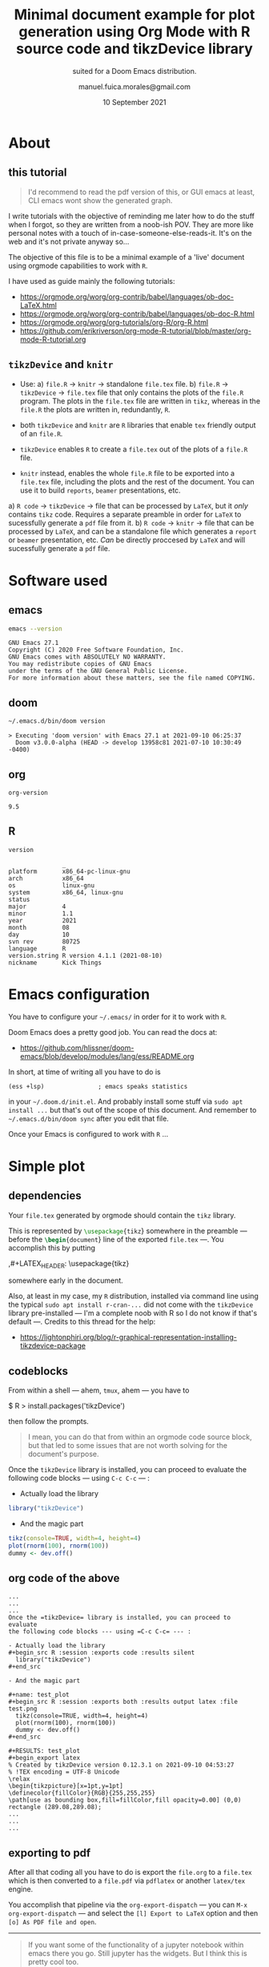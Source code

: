 :PROPERTIES:
:ID:       bdc67040-7646-45b0-adca-db9c55340c02
:END:
# #+TITLE: Org Mode R Minimal Document using tikzDevice
#+TITLE: Minimal document example for plot generation using Org Mode with R source code and tikzDevice library
#+SUBTITLE: suited for a Doom Emacs distribution.
#+DATE: 10 September 2021
#+AUTHOR: manuel.fuica.morales@gmail.com
#+OPTIONS: toc:2
#+LATEX_HEADER: \usepackage{tikz}

* TOC :TOC_2:noexport:
- [[#about][About]]
  - [[#this-tutorial][this tutorial]]
  - [[#tikzdevice-and-knitr][=tikzDevice= and =knitr=]]
- [[#software-used][Software used]]
  - [[#emacs][emacs]]
  - [[#doom][doom]]
  - [[#org][org]]
  - [[#r][R]]
- [[#emacs-configuration][Emacs configuration]]
- [[#simple-plot][Simple plot]]
  - [[#dependencies][dependencies]]
  - [[#codeblocks][codeblocks]]
  - [[#org-code-of-the-above][org code of the above]]
  - [[#exporting-to-pdf][exporting to pdf]]

* About
** this tutorial

#+begin_quote
I'd recommend to read the pdf version of this, or GUI emacs at least,
CLI emacs wont show the generated graph.
#+end_quote

I write tutorials with the objective of reminding me later how to do the
stuff when I forgot, so they are written from a noob-ish POV. They are
more like personal notes with a touch of in-case-someone-else-reads-it. It's
on the web and it's not private anyway so...

The objective of this file is to be a minimal example of a 'live'
document using orgmode capabilities to work with =R=.

I have used as guide mainly the following tutorials:
- https://orgmode.org/worg/org-contrib/babel/languages/ob-doc-LaTeX.html
- https://orgmode.org/worg/org-contrib/babel/languages/ob-doc-R.html
- https://orgmode.org/worg/org-tutorials/org-R/org-R.html
- https://github.com/erikriverson/org-mode-R-tutorial/blob/master/org-mode-R-tutorial.org

** =tikzDevice= and =knitr=
- Use:
  a) =file.R= -> =knitr= -> standalone =file.tex= file.
  b) =file.R= -> =tikzDevice= -> =file.tex= file that only contains the
     plots of the =file.R= program. The plots in the =file.tex= file are
     written in =tikz=, whereas in the =file.R= the plots are written
     in, redundantly, =R=.


- both =tikzDevice= and =knitr= are =R= libraries that enable =tex= friendly
  output of an =file.R=.
- =tikzDevice= enables =R= to create a =file.tex= out of the plots of
  a =file.R= file.
- =knitr= instead, enables the whole =file.R= file to be exported into a
  =file.tex= file, including the plots and the rest of the document.
  You can use it to build =reports=, =beamer= presentations, etc.


a) =R code= -> =tikzDevice= -> file that can be processed by =LaTeX=, but it
   /only/ contains =tikz= code. Requires a separate preamble in order for
   =LaTeX= to sucessfully generate a =pdf= file from it.
b) =R code= -> =knitr= -> file that can be processed by =LaTeX=, and can be
   a standalone file which generates a =report= or =beamer= presentation, etc.
   /Can/ be directly proccesed by =LaTeX= and will sucessfully generate a
   =pdf= file.

* Software used

** emacs
#+name: emacs_version
#+begin_src sh :exports both :results output
emacs --version
#+end_src

#+RESULTS: emacs_version
: GNU Emacs 27.1
: Copyright (C) 2020 Free Software Foundation, Inc.
: GNU Emacs comes with ABSOLUTELY NO WARRANTY.
: You may redistribute copies of GNU Emacs
: under the terms of the GNU General Public License.
: For more information about these matters, see the file named COPYING.

** doom
#+name: doom_version
#+begin_src sh :exports both :results output
~/.emacs.d/bin/doom version
#+end_src

#+RESULTS: doom_version
: > Executing 'doom version' with Emacs 27.1 at 2021-09-10 06:25:37
:   Doom v3.0.0-alpha (HEAD -> develop 13958c81 2021-07-10 10:30:49 -0400)

** org
#+name: org-version
#+begin_src elisp :exports both :results value
org-version
#+end_src

#+RESULTS: org-version
: 9.5


** R
#+name: R_version
#+begin_src R :session version :exports both :results output
version
#+end_src

#+RESULTS: R_version
#+begin_example
               _
platform       x86_64-pc-linux-gnu
arch           x86_64
os             linux-gnu
system         x86_64, linux-gnu
status
major          4
minor          1.1
year           2021
month          08
day            10
svn rev        80725
language       R
version.string R version 4.1.1 (2021-08-10)
nickname       Kick Things
#+end_example


* Emacs configuration

You have to configure your =~/.emacs/= in order for it to work with =R=.

Doom Emacs does a pretty good job. You can read the docs at:
- https://github.com/hlissner/doom-emacs/blob/develop/modules/lang/ess/README.org


In short, at time of writing all you have to do is
: (ess +lsp)               ; emacs speaks statistics
in your =~/.doom.d/init.el=. And probably install some stuff via
=sudo apt install ...= but that's out of the scope of this document.
And remember to =~/.emacs.d/bin/doom sync= after you edit that file.

Once your Emacs is configured to work with =R= ...

* Simple plot
** dependencies
Your =file.tex= generated by orgmode should contain the =tikz= library.

# just to show off different ways to export code in orgmode

This is represented by src_latex[:exports code]{\usepackage{tikz}}
somewhere in the preamble --- before the
src_latex[:exports code]{\begin{document}}
line of the exported =file.tex= ---. You accomplish this by putting
#+begin_example org
,#+LATEX_HEADER: \usepackage{tikz}
#+end_example
somewhere early in the document.

Also, at least in my case, my =R= distribution, installed via command line
using the typical =sudo apt install r-cran-...= did not come with the
=tikzDevice= library pre-installed --- I'm a complete noob with R so I
do not know if that's default ---. Credits to this thread for the help:
- https://lightonphiri.org/blog/r-graphical-representation-installing-tikzdevice-package

** codeblocks

From within a shell --- ahem, =tmux=, ahem --- you have to
#+begin_example shell
$ R
> install.packages('tikzDevice')
#+end_example
then follow the prompts.

#+begin_quote
I mean, you can do that from within an orgmode code source block, but that
led to some issues that are not worth solving for the document's purpose.
#+end_quote

Once the =tikzDevice= library is installed, you can proceed to evaluate
the following code blocks --- using =C-c C-c= --- :

- Actually load the library
#+begin_src R :session :exports code :results silent
  library("tikzDevice")
#+end_src

- And the magic part

#+name: test_plot
#+begin_src R :session :exports both :results output latex :file test.png
  tikz(console=TRUE, width=4, height=4)
  plot(rnorm(100), rnorm(100))
  dummy <- dev.off()
#+end_src

#+RESULTS: test_plot
#+begin_export latex
% Created by tikzDevice version 0.12.3.1 on 2021-09-10 04:53:27
% !TEX encoding = UTF-8 Unicode
\relax
\begin{tikzpicture}[x=1pt,y=1pt]
\definecolor{fillColor}{RGB}{255,255,255}
\path[use as bounding box,fill=fillColor,fill opacity=0.00] (0,0) rectangle (289.08,289.08);
\begin{scope}
\path[clip] ( 49.20, 61.20) rectangle (263.88,239.88);
\definecolor{drawColor}{RGB}{0,0,0}

\path[draw=drawColor,line width= 0.4pt,line join=round,line cap=round] (116.30,147.68) circle (  2.25);

\path[draw=drawColor,line width= 0.4pt,line join=round,line cap=round] (194.23, 88.34) circle (  2.25);

\path[draw=drawColor,line width= 0.4pt,line join=round,line cap=round] (173.94,142.84) circle (  2.25);

\path[draw=drawColor,line width= 0.4pt,line join=round,line cap=round] (240.77,120.68) circle (  2.25);

\path[draw=drawColor,line width= 0.4pt,line join=round,line cap=round] (150.53,184.46) circle (  2.25);

\path[draw=drawColor,line width= 0.4pt,line join=round,line cap=round] (131.40,120.30) circle (  2.25);

\path[draw=drawColor,line width= 0.4pt,line join=round,line cap=round] (104.00,162.39) circle (  2.25);

\path[draw=drawColor,line width= 0.4pt,line join=round,line cap=round] (199.73, 91.80) circle (  2.25);

\path[draw=drawColor,line width= 0.4pt,line join=round,line cap=round] (140.13,175.14) circle (  2.25);

\path[draw=drawColor,line width= 0.4pt,line join=round,line cap=round] (158.29, 82.96) circle (  2.25);

\path[draw=drawColor,line width= 0.4pt,line join=round,line cap=round] ( 90.91,136.05) circle (  2.25);

\path[draw=drawColor,line width= 0.4pt,line join=round,line cap=round] ( 97.70, 98.01) circle (  2.25);

\path[draw=drawColor,line width= 0.4pt,line join=round,line cap=round] (112.92,132.53) circle (  2.25);

\path[draw=drawColor,line width= 0.4pt,line join=round,line cap=round] (156.06,129.65) circle (  2.25);

\path[draw=drawColor,line width= 0.4pt,line join=round,line cap=round] (125.48,179.74) circle (  2.25);

\path[draw=drawColor,line width= 0.4pt,line join=round,line cap=round] (113.29,166.21) circle (  2.25);

\path[draw=drawColor,line width= 0.4pt,line join=round,line cap=round] (147.94,115.88) circle (  2.25);

\path[draw=drawColor,line width= 0.4pt,line join=round,line cap=round] ( 66.66,101.07) circle (  2.25);

\path[draw=drawColor,line width= 0.4pt,line join=round,line cap=round] (136.60,122.43) circle (  2.25);

\path[draw=drawColor,line width= 0.4pt,line join=round,line cap=round] (154.28,114.33) circle (  2.25);

\path[draw=drawColor,line width= 0.4pt,line join=round,line cap=round] (161.70,133.51) circle (  2.25);

\path[draw=drawColor,line width= 0.4pt,line join=round,line cap=round] (141.70,144.38) circle (  2.25);

\path[draw=drawColor,line width= 0.4pt,line join=round,line cap=round] (177.44,111.13) circle (  2.25);

\path[draw=drawColor,line width= 0.4pt,line join=round,line cap=round] (128.50,233.26) circle (  2.25);

\path[draw=drawColor,line width= 0.4pt,line join=round,line cap=round] (172.25,129.68) circle (  2.25);

\path[draw=drawColor,line width= 0.4pt,line join=round,line cap=round] (154.10,113.07) circle (  2.25);

\path[draw=drawColor,line width= 0.4pt,line join=round,line cap=round] (146.28,116.20) circle (  2.25);

\path[draw=drawColor,line width= 0.4pt,line join=round,line cap=round] (112.91,149.33) circle (  2.25);

\path[draw=drawColor,line width= 0.4pt,line join=round,line cap=round] (145.51,127.70) circle (  2.25);

\path[draw=drawColor,line width= 0.4pt,line join=round,line cap=round] (117.60, 87.14) circle (  2.25);

\path[draw=drawColor,line width= 0.4pt,line join=round,line cap=round] (137.61,123.52) circle (  2.25);

\path[draw=drawColor,line width= 0.4pt,line join=round,line cap=round] ( 59.46,120.65) circle (  2.25);

\path[draw=drawColor,line width= 0.4pt,line join=round,line cap=round] (121.08,137.22) circle (  2.25);

\path[draw=drawColor,line width= 0.4pt,line join=round,line cap=round] (112.43,139.14) circle (  2.25);

\path[draw=drawColor,line width= 0.4pt,line join=round,line cap=round] (128.76,179.37) circle (  2.25);

\path[draw=drawColor,line width= 0.4pt,line join=round,line cap=round] (125.99, 93.35) circle (  2.25);

\path[draw=drawColor,line width= 0.4pt,line join=round,line cap=round] (159.64,140.06) circle (  2.25);

\path[draw=drawColor,line width= 0.4pt,line join=round,line cap=round] (195.02, 76.93) circle (  2.25);

\path[draw=drawColor,line width= 0.4pt,line join=round,line cap=round] (130.59,126.04) circle (  2.25);

\path[draw=drawColor,line width= 0.4pt,line join=round,line cap=round] (114.12,149.67) circle (  2.25);

\path[draw=drawColor,line width= 0.4pt,line join=round,line cap=round] (130.57,116.30) circle (  2.25);

\path[draw=drawColor,line width= 0.4pt,line join=round,line cap=round] (105.96,200.21) circle (  2.25);

\path[draw=drawColor,line width= 0.4pt,line join=round,line cap=round] (160.09,190.10) circle (  2.25);

\path[draw=drawColor,line width= 0.4pt,line join=round,line cap=round] (235.09,160.84) circle (  2.25);

\path[draw=drawColor,line width= 0.4pt,line join=round,line cap=round] (135.54,141.94) circle (  2.25);

\path[draw=drawColor,line width= 0.4pt,line join=round,line cap=round] (129.49,169.23) circle (  2.25);

\path[draw=drawColor,line width= 0.4pt,line join=round,line cap=round] (218.12,115.27) circle (  2.25);

\path[draw=drawColor,line width= 0.4pt,line join=round,line cap=round] (255.93,141.56) circle (  2.25);

\path[draw=drawColor,line width= 0.4pt,line join=round,line cap=round] (169.79,135.82) circle (  2.25);

\path[draw=drawColor,line width= 0.4pt,line join=round,line cap=round] (161.62,137.96) circle (  2.25);

\path[draw=drawColor,line width= 0.4pt,line join=round,line cap=round] (223.27, 91.86) circle (  2.25);

\path[draw=drawColor,line width= 0.4pt,line join=round,line cap=round] ( 57.15,160.84) circle (  2.25);

\path[draw=drawColor,line width= 0.4pt,line join=round,line cap=round] (166.82,127.05) circle (  2.25);

\path[draw=drawColor,line width= 0.4pt,line join=round,line cap=round] (225.28, 90.25) circle (  2.25);

\path[draw=drawColor,line width= 0.4pt,line join=round,line cap=round] (121.58,204.59) circle (  2.25);

\path[draw=drawColor,line width= 0.4pt,line join=round,line cap=round] (121.60,135.10) circle (  2.25);

\path[draw=drawColor,line width= 0.4pt,line join=round,line cap=round] (135.90,157.71) circle (  2.25);

\path[draw=drawColor,line width= 0.4pt,line join=round,line cap=round] (182.10,155.51) circle (  2.25);

\path[draw=drawColor,line width= 0.4pt,line join=round,line cap=round] (133.66,121.26) circle (  2.25);

\path[draw=drawColor,line width= 0.4pt,line join=round,line cap=round] (108.73,163.09) circle (  2.25);

\path[draw=drawColor,line width= 0.4pt,line join=round,line cap=round] (158.64,195.61) circle (  2.25);

\path[draw=drawColor,line width= 0.4pt,line join=round,line cap=round] (126.80,106.85) circle (  2.25);

\path[draw=drawColor,line width= 0.4pt,line join=round,line cap=round] (200.35,132.15) circle (  2.25);

\path[draw=drawColor,line width= 0.4pt,line join=round,line cap=round] (101.76, 67.82) circle (  2.25);

\path[draw=drawColor,line width= 0.4pt,line join=round,line cap=round] (191.10,158.43) circle (  2.25);

\path[draw=drawColor,line width= 0.4pt,line join=round,line cap=round] (102.35,150.12) circle (  2.25);

\path[draw=drawColor,line width= 0.4pt,line join=round,line cap=round] (123.40,134.13) circle (  2.25);

\path[draw=drawColor,line width= 0.4pt,line join=round,line cap=round] (129.29,121.19) circle (  2.25);

\path[draw=drawColor,line width= 0.4pt,line join=round,line cap=round] (113.55,134.02) circle (  2.25);

\path[draw=drawColor,line width= 0.4pt,line join=round,line cap=round] (102.85,216.22) circle (  2.25);

\path[draw=drawColor,line width= 0.4pt,line join=round,line cap=round] (231.92,102.88) circle (  2.25);

\path[draw=drawColor,line width= 0.4pt,line join=round,line cap=round] (198.25,211.54) circle (  2.25);

\path[draw=drawColor,line width= 0.4pt,line join=round,line cap=round] (183.13,186.61) circle (  2.25);

\path[draw=drawColor,line width= 0.4pt,line join=round,line cap=round] (107.25,135.51) circle (  2.25);

\path[draw=drawColor,line width= 0.4pt,line join=round,line cap=round] (125.73,134.88) circle (  2.25);

\path[draw=drawColor,line width= 0.4pt,line join=round,line cap=round] (153.84,140.43) circle (  2.25);

\path[draw=drawColor,line width= 0.4pt,line join=round,line cap=round] (125.47,124.63) circle (  2.25);

\path[draw=drawColor,line width= 0.4pt,line join=round,line cap=round] ( 92.34,163.80) circle (  2.25);

\path[draw=drawColor,line width= 0.4pt,line join=round,line cap=round] (159.80,120.55) circle (  2.25);

\path[draw=drawColor,line width= 0.4pt,line join=round,line cap=round] (171.19, 94.04) circle (  2.25);

\path[draw=drawColor,line width= 0.4pt,line join=round,line cap=round] (156.25, 94.66) circle (  2.25);

\path[draw=drawColor,line width= 0.4pt,line join=round,line cap=round] (135.08, 92.68) circle (  2.25);

\path[draw=drawColor,line width= 0.4pt,line join=round,line cap=round] (199.59,143.29) circle (  2.25);

\path[draw=drawColor,line width= 0.4pt,line join=round,line cap=round] (145.95,175.46) circle (  2.25);

\path[draw=drawColor,line width= 0.4pt,line join=round,line cap=round] (104.77, 78.07) circle (  2.25);

\path[draw=drawColor,line width= 0.4pt,line join=round,line cap=round] ( 73.41,139.94) circle (  2.25);

\path[draw=drawColor,line width= 0.4pt,line join=round,line cap=round] (162.11,165.77) circle (  2.25);

\path[draw=drawColor,line width= 0.4pt,line join=round,line cap=round] (149.97,170.04) circle (  2.25);

\path[draw=drawColor,line width= 0.4pt,line join=round,line cap=round] (159.47,134.76) circle (  2.25);

\path[draw=drawColor,line width= 0.4pt,line join=round,line cap=round] (134.56,158.89) circle (  2.25);

\path[draw=drawColor,line width= 0.4pt,line join=round,line cap=round] (118.40,157.72) circle (  2.25);

\path[draw=drawColor,line width= 0.4pt,line join=round,line cap=round] (149.04,102.79) circle (  2.25);

\path[draw=drawColor,line width= 0.4pt,line join=round,line cap=round] ( 93.31,194.05) circle (  2.25);

\path[draw=drawColor,line width= 0.4pt,line join=round,line cap=round] (204.65,128.96) circle (  2.25);

\path[draw=drawColor,line width= 0.4pt,line join=round,line cap=round] ( 97.38,149.10) circle (  2.25);

\path[draw=drawColor,line width= 0.4pt,line join=round,line cap=round] (167.45,109.81) circle (  2.25);

\path[draw=drawColor,line width= 0.4pt,line join=round,line cap=round] ( 92.68,174.17) circle (  2.25);

\path[draw=drawColor,line width= 0.4pt,line join=round,line cap=round] (115.47,161.81) circle (  2.25);

\path[draw=drawColor,line width= 0.4pt,line join=round,line cap=round] (121.29,121.23) circle (  2.25);

\path[draw=drawColor,line width= 0.4pt,line join=round,line cap=round] (133.85,110.27) circle (  2.25);
\end{scope}
\begin{scope}
\path[clip] (  0.00,  0.00) rectangle (289.08,289.08);
\definecolor{drawColor}{RGB}{0,0,0}

\path[draw=drawColor,line width= 0.4pt,line join=round,line cap=round] ( 53.10, 61.20) -- (222.02, 61.20);

\path[draw=drawColor,line width= 0.4pt,line join=round,line cap=round] ( 53.10, 61.20) -- ( 53.10, 55.20);

\path[draw=drawColor,line width= 0.4pt,line join=round,line cap=round] ( 95.33, 61.20) -- ( 95.33, 55.20);

\path[draw=drawColor,line width= 0.4pt,line join=round,line cap=round] (137.56, 61.20) -- (137.56, 55.20);

\path[draw=drawColor,line width= 0.4pt,line join=round,line cap=round] (179.79, 61.20) -- (179.79, 55.20);

\path[draw=drawColor,line width= 0.4pt,line join=round,line cap=round] (222.02, 61.20) -- (222.02, 55.20);

\node[text=drawColor,anchor=base,inner sep=0pt, outer sep=0pt, scale=  1.00] at ( 53.10, 39.60) {-2};

\node[text=drawColor,anchor=base,inner sep=0pt, outer sep=0pt, scale=  1.00] at ( 95.33, 39.60) {-1};

\node[text=drawColor,anchor=base,inner sep=0pt, outer sep=0pt, scale=  1.00] at (137.56, 39.60) {0};

\node[text=drawColor,anchor=base,inner sep=0pt, outer sep=0pt, scale=  1.00] at (179.79, 39.60) {1};

\node[text=drawColor,anchor=base,inner sep=0pt, outer sep=0pt, scale=  1.00] at (222.02, 39.60) {2};

\path[draw=drawColor,line width= 0.4pt,line join=round,line cap=round] ( 49.20, 67.13) -- ( 49.20,206.73);

\path[draw=drawColor,line width= 0.4pt,line join=round,line cap=round] ( 49.20, 67.13) -- ( 43.20, 67.13);

\path[draw=drawColor,line width= 0.4pt,line join=round,line cap=round] ( 49.20,102.03) -- ( 43.20,102.03);

\path[draw=drawColor,line width= 0.4pt,line join=round,line cap=round] ( 49.20,136.93) -- ( 43.20,136.93);

\path[draw=drawColor,line width= 0.4pt,line join=round,line cap=round] ( 49.20,171.83) -- ( 43.20,171.83);

\path[draw=drawColor,line width= 0.4pt,line join=round,line cap=round] ( 49.20,206.73) -- ( 43.20,206.73);

\node[text=drawColor,rotate= 90.00,anchor=base,inner sep=0pt, outer sep=0pt, scale=  1.00] at ( 34.80, 67.13) {-2};

\node[text=drawColor,rotate= 90.00,anchor=base,inner sep=0pt, outer sep=0pt, scale=  1.00] at ( 34.80,102.03) {-1};

\node[text=drawColor,rotate= 90.00,anchor=base,inner sep=0pt, outer sep=0pt, scale=  1.00] at ( 34.80,136.93) {0};

\node[text=drawColor,rotate= 90.00,anchor=base,inner sep=0pt, outer sep=0pt, scale=  1.00] at ( 34.80,171.83) {1};

\node[text=drawColor,rotate= 90.00,anchor=base,inner sep=0pt, outer sep=0pt, scale=  1.00] at ( 34.80,206.73) {2};

\path[draw=drawColor,line width= 0.4pt,line join=round,line cap=round] ( 49.20, 61.20) --
	(263.88, 61.20) --
	(263.88,239.88) --
	( 49.20,239.88) --
	cycle;
\end{scope}
\begin{scope}
\path[clip] (  0.00,  0.00) rectangle (289.08,289.08);
\definecolor{drawColor}{RGB}{0,0,0}

\node[text=drawColor,anchor=base,inner sep=0pt, outer sep=0pt, scale=  1.00] at (156.54, 15.60) {rnorm(100)};

\node[text=drawColor,rotate= 90.00,anchor=base,inner sep=0pt, outer sep=0pt, scale=  1.00] at ( 10.80,150.54) {rnorm(100)};
\end{scope}
\end{tikzpicture}
#+end_export

** org code of the above

: ...
: ...
: ...
: Once the =tikzDevice= library is installed, you can proceed to evaluate
: the following code blocks --- using =C-c C-c= --- :
:
: - Actually load the library
: #+begin_src R :session :exports code :results silent
:   library("tikzDevice")
: #+end_src
:
: - And the magic part
:
: #+name: test_plot
: #+begin_src R :session :exports both :results output latex :file test.png
:   tikz(console=TRUE, width=4, height=4)
:   plot(rnorm(100), rnorm(100))
:   dummy <- dev.off()
: #+end_src
:
: #+RESULTS: test_plot
: #+begin_export latex
: % Created by tikzDevice version 0.12.3.1 on 2021-09-10 04:53:27
: % !TEX encoding = UTF-8 Unicode
: \relax
: \begin{tikzpicture}[x=1pt,y=1pt]
: \definecolor{fillColor}{RGB}{255,255,255}
: \path[use as bounding box,fill=fillColor,fill opacity=0.00] (0,0) rectangle (289.08,289.08);
: ...
: ...
: ...

** exporting to pdf

After all that coding all you have to do is export the =file.org= to a
=file.tex= which is then converted to a =file.pdf= via =pdflatex= or
another =latex/tex= engine.

You accomplish that pipeline via the =org-export-dispatch= ---
you can =M-x org-export-dispatch= --- and select the =[l] Export to LaTeX=
option and then =[o] As PDF file and open=.

-----

#+begin_quote
If you want some of the functionality of a jupyter notebook within emacs
there you go. Still jupyter has the widgets. But I think this is pretty
cool too.

Happy hacking.

{{{AUTHOR}}}

{{{DATE}}}
#+end_quote
